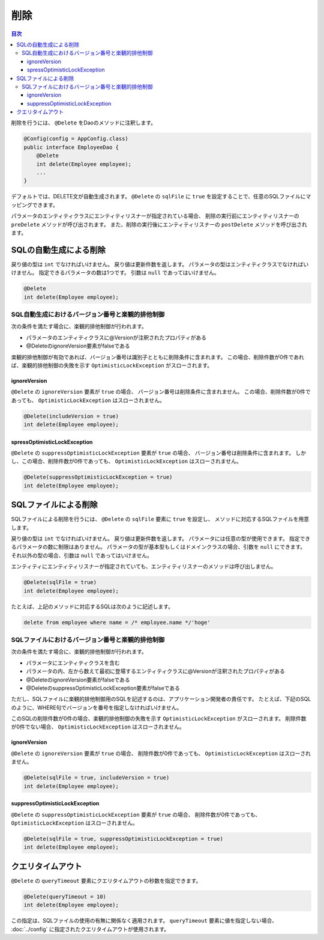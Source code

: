 ==================
削除
==================

.. contents:: 目次
   :depth: 3

削除を行うには、 ``@Delete`` をDaoのメソッドに注釈します。

.. code-block:: java

  @Config(config = AppConfig.class)
  public interface EmployeeDao {
      @Delete
      int delete(Employee employee);
      ...
  }

デフォルトでは、DELETE文が自動生成されます。
``@Delete`` の ``sqlFile`` に ``true`` を設定することで、任意のSQLファイルにマッピングできます。

パラメータのエンティティクラスにエンティティリスナーが指定されている場合、
削除の実行前にエンティティリスナーの ``preDelete`` メソッドが呼び出されます。
また、削除の実行後にエンティティリスナーの ``postDelete`` メソッドを呼び出されます。

SQLの自動生成による削除
=============================

戻り値の型は ``int`` でなければいけません。
戻り値は更新件数を返します。
パラメータの型はエンティティクラスでなければいけません。
指定できるパラメータの数は1つです。
引数は ``null`` であってはいけません。

.. code-block:: java

  @Delete
  int delete(Employee employee);

SQL自動生成におけるバージョン番号と楽観的排他制御
-------------------------------------------------

次の条件を満たす場合に、楽観的排他制御が行われます。

* パラメータのエンティティクラスに@Versionが注釈されたプロパティがある
* @DeleteのignoreVersion要素がfalseである

楽観的排他制御が有効であれば、バージョン番号は識別子とともに削除条件に含まれます。
この場合、削除件数が0件であれば、楽観的排他制御の失敗を示す ``OptimisticLockException`` がスローされます。

ignoreVersion
~~~~~~~~~~~~~

``@Delete`` の ``ignoreVersion`` 要素が ``true`` の場合、 バージョン番号は削除条件に含まれません。
この場合、削除件数が0件であっても、 ``OptimisticLockException`` はスローされません。

.. code-block:: java

  @Delete(includeVersion = true)
  int delete(Employee employee);

spressOptimisticLockException
~~~~~~~~~~~~~~~~~~~~~~~~~~~~~

``@Delete`` の ``suppressOptimisticLockException`` 要素が ``true`` の場合、
バージョン番号は削除条件に含まれます。
しかし、この場合、削除件数が0件であっても、 ``OptimisticLockException`` はスローされません。

.. code-block:: java

  @Delete(suppressOptimisticLockException = true)
  int delete(Employee employee);

SQLファイルによる削除
===========================

SQLファイルによる削除を行うには、 ``@Delete`` の ``sqlFile`` 要素に ``true`` を設定し、
メソッドに対応するSQLファイルを用意します。

戻り値の型は ``int`` でなければいけません。
戻り値は更新件数を返します。
パラメータには任意の型が使用できます。
指定できるパラメータの数に制限はありません。
パラメータの型が基本型もしくはドメインクラスの場合、引数を ``null`` にできます。
それ以外の型の場合、引数は ``null`` であってはいけません。

エンティティにエンティティリスナーが指定されていても、エンティティリスナーのメソッドは呼び出しません。

.. code-block:: java

  @Delete(sqlFile = true)
  int delete(Employee employee);

たとえば、上記のメソッドに対応するSQLは次のように記述します。

.. code-block:: sql

  delete from employee where name = /* employee.name */'hoge'

SQLファイルにおけるバージョン番号と楽観的排他制御
-------------------------------------------------

次の条件を満たす場合に、楽観的排他制御が行われます。

* パラメータにエンティティクラスを含む
* パラメータの内、左から数えて最初に登場するエンティティクラスに@Versionが注釈されたプロパティがある
* @DeleteのignoreVersion要素がfalseである
* @DeleteのsuppressOptimisticLockException要素がfalseである

ただし、SQLファイルに楽観的排他制御用のSQLを記述するのは、アプリケーション開発者の責任です。
たとえば、下記のSQLのように、WHERE句でバージョンを番号を指定しなければいけません。

.. code-block:: sql
  delete from EMPLOYEE where ID = /* employee.id */1 and VERSION = /* employee.version */1

このSQLの削除件数が0件の場合、楽観的排他制御の失敗を示す ``OptimisticLockException`` がスローされます。
削除件数が0件でない場合、 ``OptimisticLockException`` はスローされません。

ignoreVersion
~~~~~~~~~~~~~

``@Delete`` の ``ignoreVersion`` 要素が ``true`` の場合、
削除件数が0件であっても、 ``OptimisticLockException`` はスローされません。

.. code-block:: java

  @Delete(sqlFile = true, includeVersion = true)
  int delete(Employee employee);

suppressOptimisticLockException
~~~~~~~~~~~~~~~~~~~~~~~~~~~~~~~

``@Delete`` の ``suppressOptimisticLockException`` 要素が ``true`` の場合、
削除件数が0件であっても、 ``OptimisticLockException`` はスローされません。

.. code-block:: java

  @Delete(sqlFile = true, suppressOptimisticLockException = true)
  int delete(Employee employee);

クエリタイムアウト
==================


``@Delete`` の ``queryTimeout`` 要素にクエリタイムアウトの秒数を指定できます。

.. code-block:: java

  @Delete(queryTimeout = 10)
  int delete(Employee employee);

この指定は、SQLファイルの使用の有無に関係なく適用されます。
``queryTimeout`` 要素に値を指定しない場合、 :doc:`../config` に指定されたクエリタイムアウトが使用されます。

